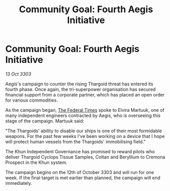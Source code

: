 :PROPERTIES:
:ID:       b3c86292-cea5-4b94-9442-2817decb6b73
:END:
#+title: Community Goal: Fourth Aegis Initiative
#+filetags: :CommunityGoal:Thargoid:3303:galnet:

* Community Goal: Fourth Aegis Initiative

/13 Oct 3303/

Aegis's campaign to counter the rising Thargoid threat has entered its fourth phase. Once again, the tri-superpower organisation has secured financial support from a corporate partner, which has placed an open order for various commodities. 

As the campaign began, [[id:be5df73c-519d-45ed-a541-9b70bc8ae97c][The Federal Times]] spoke to Elvira Martuuk, one of many independent engineers contracted by Aegis, who is overseeing this stage of the campaign. Martuuk said: 

"The Thargoids' ability to disable our ships is one of their most formidable weapons. For the past few weeks I've been working on a device that I hope will protect human vessels from the Thargoids' immobilising field." 

The Khun Independent Governance has promised to reward pilots who deliver Thargoid Cyclops Tissue Samples, Coltan and Beryllium to Cremona Prospect in the Khun system. 

The campaign begins on the 12th of October 3303 and will run for one week. If the final target is met earlier than planned, the campaign will end immediately.
